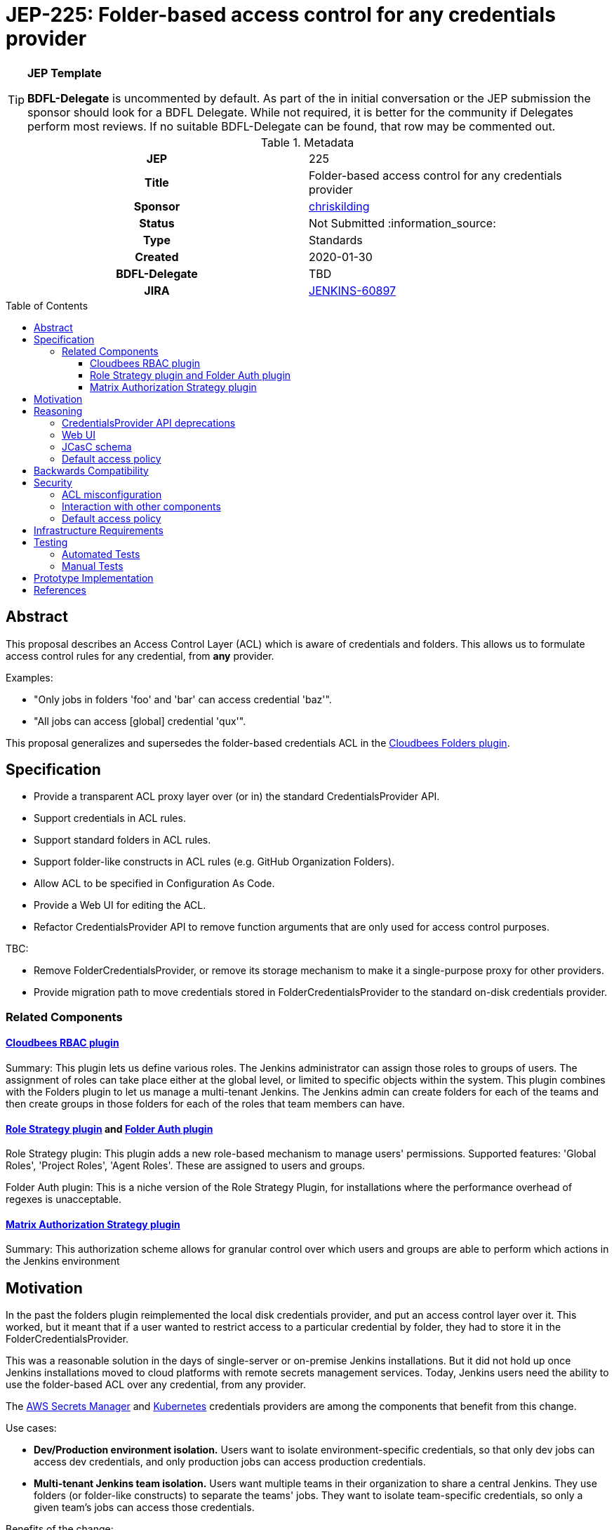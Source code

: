 = JEP-225: Folder-based access control for any credentials provider
:toc: preamble
:toclevels: 3
ifdef::env-github[]
:tip-caption: :bulb:
:note-caption: :information_source:
:important-caption: :heavy_exclamation_mark:
:caution-caption: :fire:
:warning-caption: :warning:
endif::[]

.**JEP Template**

[TIP]
====
*BDFL-Delegate* is uncommented by default.
As part of the in initial conversation or the JEP submission the sponsor should
look for a BDFL Delegate.
While not required, it is better for the community if Delegates perform most reviews.
If no suitable BDFL-Delegate can be found, that row may be commented out.
====

.Metadata
[cols="1h,1"]
|===
| JEP
| 225

| Title
| Folder-based access control for any credentials provider

| Sponsor
| link:https://github.com/chriskilding[chriskilding]

// Use the script `set-jep-status <jep-number> <status>` to update the status.
| Status
| Not Submitted :information_source:

| Type
| Standards

| Created
| 2020-01-30

| BDFL-Delegate
| TBD



| JIRA
| https://issues.jenkins-ci.org/browse/JENKINS-60897[JENKINS-60897]

//
//
// Uncomment if this JEP depends on one or more other JEPs.
//| Requires
//| :bulb: JEP-NUMBER, JEP-NUMBER... :bulb:
//
//
// Uncomment and fill if this JEP is rendered obsolete by a later JEP
//| Superseded-By
//| :bulb: JEP-NUMBER :bulb:
//
//
// Uncomment when this JEP status is set to Accepted, Rejected or Withdrawn.
//| Resolution
//| :bulb: Link to relevant post in the jenkinsci-dev@ mailing list archives :bulb:

|===

== Abstract

This proposal describes an Access Control Layer (ACL) which is aware of credentials and folders. This allows us to formulate access control rules for any credential, from **any** provider.

Examples:

- "Only jobs in folders 'foo' and 'bar' can access credential 'baz'".
- "All jobs can access [global] credential 'qux'".

This proposal generalizes and supersedes the folder-based credentials ACL in the link:https://plugins.jenkins.io/cloudbees-folder[Cloudbees Folders plugin].

== Specification

* Provide a transparent ACL proxy layer over (or in) the standard CredentialsProvider API.
* Support credentials in ACL rules.
* Support standard folders in ACL rules.
* Support folder-like constructs in ACL rules (e.g. GitHub Organization Folders).
* Allow ACL to be specified in Configuration As Code.
* Provide a Web UI for editing the ACL.
* Refactor CredentialsProvider API to remove function arguments that are only used for access control purposes.

TBC:

* Remove FolderCredentialsProvider, or remove its storage mechanism to make it a single-purpose proxy for other providers.
* Provide migration path to move credentials stored in FolderCredentialsProvider to the standard on-disk credentials provider.

=== Related Components

==== link:https://docs.cloudbees.com/docs/admin-resources/latest/plugins/rbac[Cloudbees RBAC plugin]

Summary: This plugin lets us define various roles. The Jenkins administrator can assign those roles to groups of users. The assignment of roles can take place either at the global level, or limited to specific objects within the system. This plugin combines with the Folders plugin to let us manage a multi-tenant Jenkins. The Jenkins admin can create folders for each of the teams and then create groups in those folders for each of the roles that team members can have.

==== link:https://github.com/jenkinsci/role-strategy-plugin[Role Strategy plugin] and link:https://github.com/jenkinsci/folder-auth-plugin[Folder Auth plugin]

Role Strategy plugin: This plugin adds a new role-based mechanism to manage users' permissions. Supported features: 'Global Roles', 'Project Roles', 'Agent Roles'. These are assigned to users and groups.

Folder Auth plugin: This is a niche version of the Role Strategy Plugin, for installations where the performance overhead of regexes is unacceptable.

==== link:https://plugins.jenkins.io/matrix-auth[Matrix Authorization Strategy plugin]

Summary: This authorization scheme allows for granular control over which users and groups are able to perform which actions in the Jenkins environment

== Motivation

In the past the folders plugin reimplemented the local disk credentials provider, and put an access control layer over it. This worked, but it meant that if a user wanted to restrict access to a particular credential by folder, they had to store it in the FolderCredentialsProvider.

This was a reasonable solution in the days of single-server or on-premise Jenkins installations. But it did not hold up once Jenkins installations moved to cloud platforms with remote secrets management services. Today, Jenkins users need the ability to use the folder-based ACL over any credential, from any provider.

The link:https://github.com/jenkinsci/aws-secrets-manager-credentials-provider-plugin[AWS Secrets Manager] and link:https://github.com/jenkinsci/kubernetes-credentials-provider-plugin[Kubernetes] credentials providers are among the components that benefit from this change.

Use cases:

* *Dev/Production environment isolation.* Users want to isolate environment-specific credentials, so that only dev jobs can access dev credentials, and only production jobs can access production credentials.
* *Multi-tenant Jenkins team isolation.* Users want multiple teams in their organization to share a central Jenkins. They use folders (or folder-like constructs) to separate the teams' jobs. They want to isolate team-specific credentials, so only a given team's jobs can access those credentials.

Benefits of the change:

- *Only write the access control logic once.* Before this change, authors of other providers would have to copy-paste the intricate ACL logic from the folders plugin, and then keep that up to date with any changes. Provider authors either omitted this feature entirely, or ran a high risk of mistakes in trying to do it.
- *ACL works the same way everywhere.* Folders-based ACL does not have provider-specific behaviour, or a provider-specific storage schema.
- *ACL can be written declaratively in JCasC.* Each folder entry has a list of allowed credential IDs.
- *Observes the Single Responsibility Principle.* Providers do one thing: store and retrieve credentials. Folders plugin does one thing (for credentials): run the ACL over the providers.

== Reasoning

[TIP]
====
Explain why particular design decisions were made.
Describe alternate designs that were considered and related work. For example, how the feature is supported in other systems.
Provide evidence of consensus within the community and discuss important objections or concerns raised during discussion.
====

=== CredentialsProvider API deprecations

* Extra parameters in API functions that are only used for access control (like ItemGroup) are [deprecated | removed | unchanged]. This is because ...

=== Web UI

TBC

=== JCasC schema

[source,yaml]
----
jenkins:
  TBC: ???
----

NOTE: This may depend on link:https://issues.jenkins-ci.org/browse/JENKINS-58951[JENKINS-58951] (add YAML configurator to the folders plugin) being implemented first.

=== Default access policy

Credentials may exist in the underlying provider with no corresponding rules in the ACL.

* The policy for credentials with no explicit rules is [Default Allow | Default Deny.] This is because ...
* The policy for credentials with no explicit rules is [user-configurable | hardcoded]. This is because ...

== Backwards Compatibility

The general pattern is "going from 'anybody can do anything' to 'somebody can only do something if the ACL allows it'". There is no totally backwards-compatible way of doing this. (Another example of this pattern was the introduction of the app sandbox system in macOS.)

* The FolderCredentialProvider will have breaking changes.
* The CredentialsProvider API will have breaking changes (to remove access control concerns).
* Any credentials providers that had their own access control features in the past may consider removing them.
* The presence of folders plugin in a Jenkins installation may affect whether existing credentials are still available to existing jobs. Users must check this.

== Security

=== ACL misconfiguration

The JEP introduces an ACL. A user could misconfigure it.

* Users might expose credentials to jobs they did not want to access them. (But this is no worse than the status quo, where any job can use any credential.)
* Users might forget to give a job access to a credential that it should have. The job would fail when it tries to use that credential.

=== Interaction with other components

* TBC Interaction with Jenkins permissions layer?
* TBC Interaction with credentials providers?
* TBC Interaction with credentials consumers?
* TBC Interaction with RBAC plugins?

=== Default access policy

* TBC If we make the policy for unnamed credentials configurable (i.e. let the user select "Default Allow" vs "Default Deny") then they might choose the wrong one. There would be no obvious indication that the wrong choice was made, until a job accessed a credential that it should not be able to see. Jenkins admins who look after multiple installations could easily get confused about which policy should be in play.

[TIP]
====
Outline what was done to identify and evaluate security issues,
discuss potential security issues and how they are mitigated or prevented,
and detail how the JEP interacts with existing elements in Jenkins, such as permissions, authentication, authorization, etc.
====

== Infrastructure Requirements

There are no new infrastructure requirements related to this proposal.

== Testing

=== Automated Tests

* Add unit and integration tests for this feature to the relevant plugins.
* If a plugin gets credentials from the folder plugin in its scenario tests, it should account for the ACL feature in its tests (and add any necessary ACL rules to its Jenkins config).

=== Manual Tests

* Determine whether the feature is compatible with old credentials provider versions from before it existed.
* Determine whether the feature is compatible with old credentials consumer versions from before it existed.
* Security team to try and break the feature (get access to credentials they shouldn't be able to see, modify ACL without authorization etc).

[TIP]
====

Summarize what kinds of test cases might be required: user scenarios with action steps and expected outcomes.
When will you complete testing relative to merging code changes, and might retesting be required if other changes are made to this area in the future?
====

== Prototype Implementation

[TIP]
====
Link to any open source reference implementation of code changes for this proposal.
The implementation need not be completed before the JEP is
link:https://github.com/jenkinsci/jep/tree/master/jep/1#accepted[accepted],
but must be completed before any JEP is given
"link:https://github.com/jenkinsci/jep/tree/master/jep/1#final[Final]" status.

JEPs which will not include code changes may omit this section.
====

== References

[TIP]
====
Provide links to any related documents.
This will include links to discussions on the mailing list, pull requests, and meeting notes.
====


